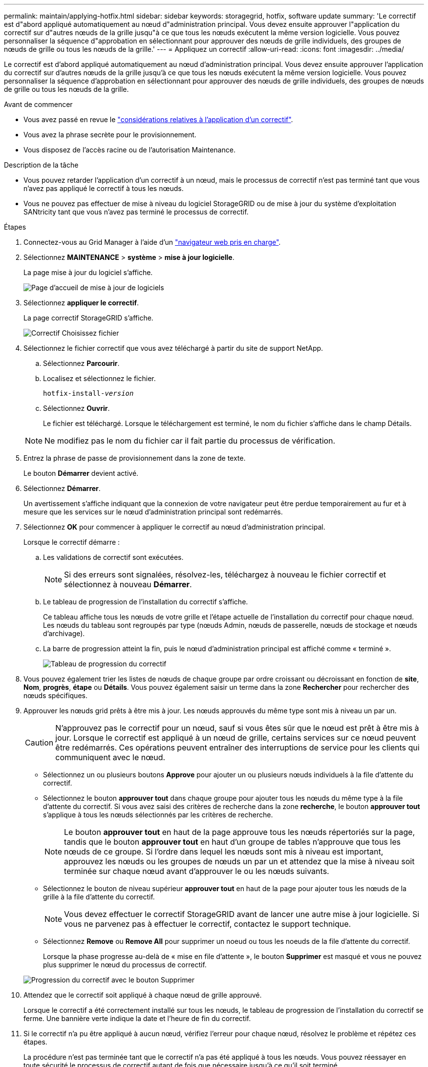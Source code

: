 ---
permalink: maintain/applying-hotfix.html 
sidebar: sidebar 
keywords: storagegrid, hotfix, software update 
summary: 'Le correctif est d"abord appliqué automatiquement au nœud d"administration principal. Vous devez ensuite approuver l"application du correctif sur d"autres nœuds de la grille jusqu"à ce que tous les nœuds exécutent la même version logicielle. Vous pouvez personnaliser la séquence d"approbation en sélectionnant pour approuver des nœuds de grille individuels, des groupes de nœuds de grille ou tous les nœuds de la grille.' 
---
= Appliquez un correctif
:allow-uri-read: 
:icons: font
:imagesdir: ../media/


[role="lead"]
Le correctif est d'abord appliqué automatiquement au nœud d'administration principal. Vous devez ensuite approuver l'application du correctif sur d'autres nœuds de la grille jusqu'à ce que tous les nœuds exécutent la même version logicielle. Vous pouvez personnaliser la séquence d'approbation en sélectionnant pour approuver des nœuds de grille individuels, des groupes de nœuds de grille ou tous les nœuds de la grille.

.Avant de commencer
* Vous avez passé en revue le link:storagegrid-hotfix-procedure.html["considérations relatives à l'application d'un correctif"].
* Vous avez la phrase secrète pour le provisionnement.
* Vous disposez de l'accès racine ou de l'autorisation Maintenance.


.Description de la tâche
* Vous pouvez retarder l'application d'un correctif à un nœud, mais le processus de correctif n'est pas terminé tant que vous n'avez pas appliqué le correctif à tous les nœuds.
* Vous ne pouvez pas effectuer de mise à niveau du logiciel StorageGRID ou de mise à jour du système d'exploitation SANtricity tant que vous n'avez pas terminé le processus de correctif.


.Étapes
. Connectez-vous au Grid Manager à l'aide d'un link:../admin/web-browser-requirements.html["navigateur web pris en charge"].
. Sélectionnez *MAINTENANCE* > *système* > *mise à jour logicielle*.
+
La page mise à jour du logiciel s'affiche.

+
image::../media/software_update_landing.png[Page d'accueil de mise à jour de logiciels]

. Sélectionnez *appliquer le correctif*.
+
La page correctif StorageGRID s'affiche.

+
image::../media/hotfix_choose_file.png[Correctif Choisissez fichier]

. Sélectionnez le fichier correctif que vous avez téléchargé à partir du site de support NetApp.
+
.. Sélectionnez *Parcourir*.
.. Localisez et sélectionnez le fichier.
+
`hotfix-install-_version_`

.. Sélectionnez *Ouvrir*.
+
Le fichier est téléchargé. Lorsque le téléchargement est terminé, le nom du fichier s'affiche dans le champ Détails.

+

NOTE: Ne modifiez pas le nom du fichier car il fait partie du processus de vérification.



. Entrez la phrase de passe de provisionnement dans la zone de texte.
+
Le bouton *Démarrer* devient activé.

. Sélectionnez *Démarrer*.
+
Un avertissement s'affiche indiquant que la connexion de votre navigateur peut être perdue temporairement au fur et à mesure que les services sur le nœud d'administration principal sont redémarrés.

. Sélectionnez *OK* pour commencer à appliquer le correctif au nœud d'administration principal.
+
Lorsque le correctif démarre :

+
.. Les validations de correctif sont exécutées.
+

NOTE: Si des erreurs sont signalées, résolvez-les, téléchargez à nouveau le fichier correctif et sélectionnez à nouveau *Démarrer*.

.. Le tableau de progression de l'installation du correctif s'affiche.
+
Ce tableau affiche tous les nœuds de votre grille et l'étape actuelle de l'installation du correctif pour chaque nœud. Les nœuds du tableau sont regroupés par type (nœuds Admin, nœuds de passerelle, nœuds de stockage et nœuds d'archivage).

.. La barre de progression atteint la fin, puis le nœud d'administration principal est affiché comme « terminé ».
+
image::../media/hotfix_progress_table.png[Tableau de progression du correctif]



. Vous pouvez également trier les listes de nœuds de chaque groupe par ordre croissant ou décroissant en fonction de *site*, *Nom*, *progrès*, *étape* ou *Détails*. Vous pouvez également saisir un terme dans la zone *Rechercher* pour rechercher des nœuds spécifiques.
. Approuver les nœuds grid prêts à être mis à jour. Les nœuds approuvés du même type sont mis à niveau un par un.
+

CAUTION: N'approuvez pas le correctif pour un nœud, sauf si vous êtes sûr que le nœud est prêt à être mis à jour. Lorsque le correctif est appliqué à un nœud de grille, certains services sur ce nœud peuvent être redémarrés. Ces opérations peuvent entraîner des interruptions de service pour les clients qui communiquent avec le nœud.

+
** Sélectionnez un ou plusieurs boutons *Approve* pour ajouter un ou plusieurs nœuds individuels à la file d'attente du correctif.
** Sélectionnez le bouton *approuver tout* dans chaque groupe pour ajouter tous les nœuds du même type à la file d'attente du correctif. Si vous avez saisi des critères de recherche dans la zone *recherche*, le bouton *approuver tout* s'applique à tous les nœuds sélectionnés par les critères de recherche.
+

NOTE: Le bouton *approuver tout* en haut de la page approuve tous les nœuds répertoriés sur la page, tandis que le bouton *approuver tout* en haut d'un groupe de tables n'approuve que tous les nœuds de ce groupe. Si l'ordre dans lequel les nœuds sont mis à niveau est important, approuvez les nœuds ou les groupes de nœuds un par un et attendez que la mise à niveau soit terminée sur chaque nœud avant d'approuver le ou les nœuds suivants.

** Sélectionnez le bouton de niveau supérieur *approuver tout* en haut de la page pour ajouter tous les nœuds de la grille à la file d'attente du correctif.
+

NOTE: Vous devez effectuer le correctif StorageGRID avant de lancer une autre mise à jour logicielle. Si vous ne parvenez pas à effectuer le correctif, contactez le support technique.

** Sélectionnez *Remove* ou *Remove All* pour supprimer un noeud ou tous les noeuds de la file d'attente du correctif.
+
Lorsque la phase progresse au-delà de « mise en file d'attente », le bouton *Supprimer* est masqué et vous ne pouvez plus supprimer le nœud du processus de correctif.

+
image::../media/approve_all_progresstable.png[Progression du correctif avec le bouton Supprimer]



. Attendez que le correctif soit appliqué à chaque nœud de grille approuvé.
+
Lorsque le correctif a été correctement installé sur tous les nœuds, le tableau de progression de l'installation du correctif se ferme. Une bannière verte indique la date et l'heure de fin du correctif.

. Si le correctif n'a pu être appliqué à aucun nœud, vérifiez l'erreur pour chaque nœud, résolvez le problème et répétez ces étapes.
+
La procédure n'est pas terminée tant que le correctif n'a pas été appliqué à tous les nœuds. Vous pouvez réessayer en toute sécurité le processus de correctif autant de fois que nécessaire jusqu'à ce qu'il soit terminé.


